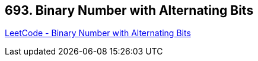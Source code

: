 == 693. Binary Number with Alternating Bits

https://leetcode.com/problems/binary-number-with-alternating-bits/[LeetCode - Binary Number with Alternating Bits]

